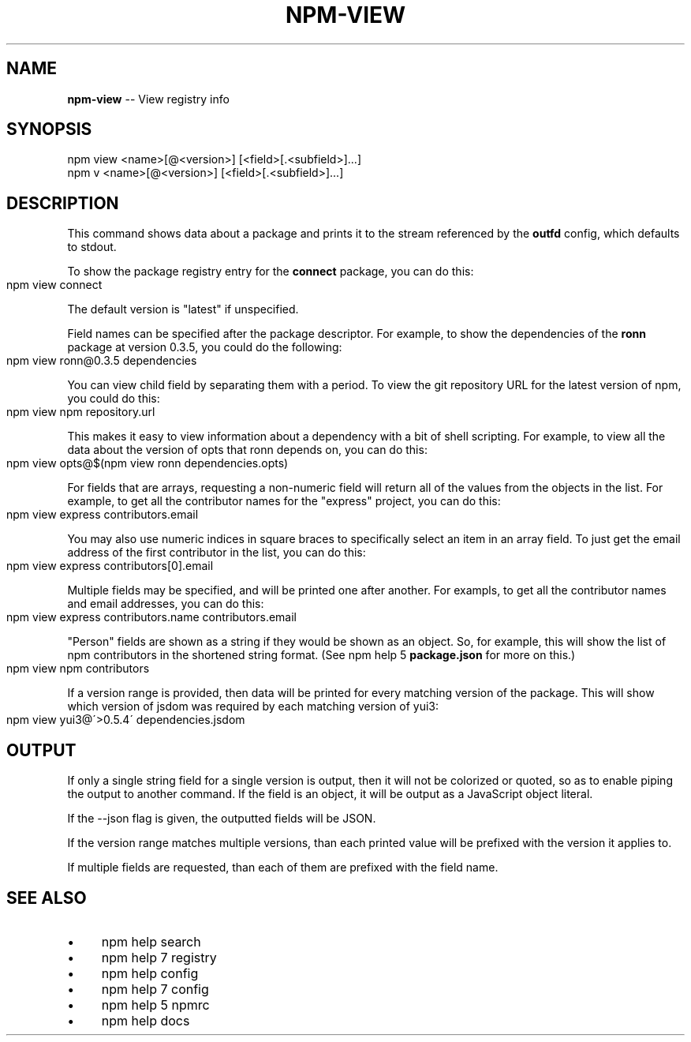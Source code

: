 .\" Generated with Ronnjs 0.3.8
.\" http://github.com/kapouer/ronnjs/
.
.TH "NPM\-VIEW" "1" "September 2014" "" ""
.
.SH "NAME"
\fBnpm-view\fR \-\- View registry info
.
.SH "SYNOPSIS"
.
.nf
npm view <name>[@<version>] [<field>[\.<subfield>]\.\.\.]
npm v <name>[@<version>] [<field>[\.<subfield>]\.\.\.]
.
.fi
.
.SH "DESCRIPTION"
This command shows data about a package and prints it to the stream
referenced by the \fBoutfd\fR config, which defaults to stdout\.
.
.P
To show the package registry entry for the \fBconnect\fR package, you can do
this:
.
.IP "" 4
.
.nf
npm view connect
.
.fi
.
.IP "" 0
.
.P
The default version is "latest" if unspecified\.
.
.P
Field names can be specified after the package descriptor\.
For example, to show the dependencies of the \fBronn\fR package at version
0\.3\.5, you could do the following:
.
.IP "" 4
.
.nf
npm view ronn@0\.3\.5 dependencies
.
.fi
.
.IP "" 0
.
.P
You can view child field by separating them with a period\.
To view the git repository URL for the latest version of npm, you could
do this:
.
.IP "" 4
.
.nf
npm view npm repository\.url
.
.fi
.
.IP "" 0
.
.P
This makes it easy to view information about a dependency with a bit of
shell scripting\.  For example, to view all the data about the version of
opts that ronn depends on, you can do this:
.
.IP "" 4
.
.nf
npm view opts@$(npm view ronn dependencies\.opts)
.
.fi
.
.IP "" 0
.
.P
For fields that are arrays, requesting a non\-numeric field will return
all of the values from the objects in the list\.  For example, to get all
the contributor names for the "express" project, you can do this:
.
.IP "" 4
.
.nf
npm view express contributors\.email
.
.fi
.
.IP "" 0
.
.P
You may also use numeric indices in square braces to specifically select
an item in an array field\.  To just get the email address of the first
contributor in the list, you can do this:
.
.IP "" 4
.
.nf
npm view express contributors[0]\.email
.
.fi
.
.IP "" 0
.
.P
Multiple fields may be specified, and will be printed one after another\.
For exampls, to get all the contributor names and email addresses, you
can do this:
.
.IP "" 4
.
.nf
npm view express contributors\.name contributors\.email
.
.fi
.
.IP "" 0
.
.P
"Person" fields are shown as a string if they would be shown as an
object\.  So, for example, this will show the list of npm contributors in
the shortened string format\.  (See npm help 5 \fBpackage\.json\fR for more on this\.)
.
.IP "" 4
.
.nf
npm view npm contributors
.
.fi
.
.IP "" 0
.
.P
If a version range is provided, then data will be printed for every
matching version of the package\.  This will show which version of jsdom
was required by each matching version of yui3:
.
.IP "" 4
.
.nf
npm view yui3@\'>0\.5\.4\' dependencies\.jsdom
.
.fi
.
.IP "" 0
.
.SH "OUTPUT"
If only a single string field for a single version is output, then it
will not be colorized or quoted, so as to enable piping the output to
another command\. If the field is an object, it will be output as a JavaScript object literal\.
.
.P
If the \-\-json flag is given, the outputted fields will be JSON\.
.
.P
If the version range matches multiple versions, than each printed value
will be prefixed with the version it applies to\.
.
.P
If multiple fields are requested, than each of them are prefixed with
the field name\.
.
.SH "SEE ALSO"
.
.IP "\(bu" 4
npm help search
.
.IP "\(bu" 4
npm help 7 registry
.
.IP "\(bu" 4
npm help config
.
.IP "\(bu" 4
npm help 7 config
.
.IP "\(bu" 4
npm help 5 npmrc
.
.IP "\(bu" 4
npm help docs
.
.IP "" 0

